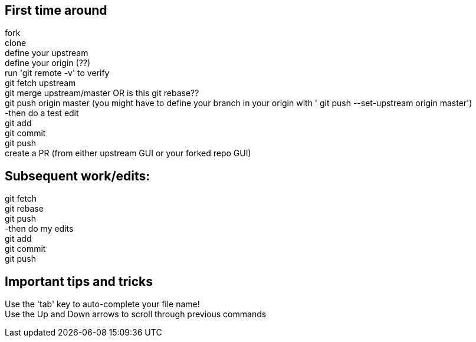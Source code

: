 // the most minimalist workflow possible, with concepts for each step.

== First time around

fork +
clone +
define your upstream +
define your origin (??) +
run 'git remote -v' to verify +
git fetch upstream +
git merge upstream/master OR is this git rebase?? +
git push origin master (you might have to define your branch in your origin with ' git push --set-upstream origin master') +
-then do a test edit +
git add +
git commit +
git push +
create a PR (from either upstream GUI or your forked repo GUI) +

== Subsequent work/edits:

git fetch +
git rebase +
git push +
-then do my edits +
git add +
git commit +
git push +

== Important tips and tricks

Use the 'tab' key to auto-complete your file name! +
Use the Up and Down arrows to scroll through previous commands +
